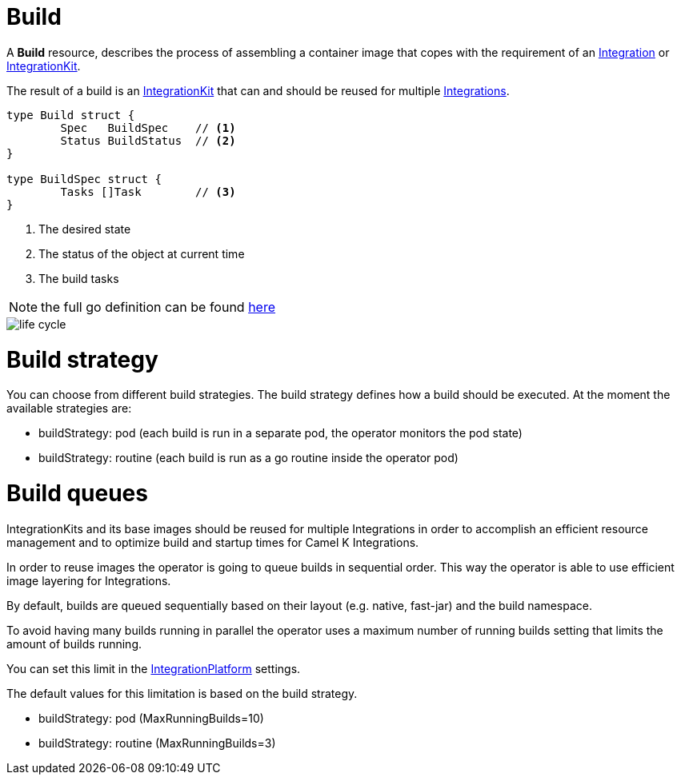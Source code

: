[[build]]
= Build

A *Build* resource, describes the process of assembling a container image that copes with the requirement of an xref:architecture/cr/integration.adoc[Integration] or xref:architecture/cr/integration-kit.adoc[IntegrationKit].

The result of a build is an xref:architecture/cr/integration-kit.adoc[IntegrationKit] that can and should be reused for multiple xref:architecture/cr/integration.adoc[Integrations].

[source,go]
----
type Build struct {
	Spec   BuildSpec    // <1>
	Status BuildStatus  // <2>
}

type BuildSpec struct {
	Tasks []Task        // <3>
}
----
<1> The desired state
<2> The status of the object at current time
<3> The build tasks

[NOTE]
====
the full go definition can be found https://github.com/apache/camel-k/blob/main/pkg/apis/camel/v1/build_types.go[here]
====

image::architecture/camel-k-state-machine-build.png[life cycle]

[[build-strategy]]
= Build strategy

You can choose from different build strategies. The build strategy defines how a build should be executed.
At the moment the available strategies are:

- buildStrategy: pod (each build is run in a separate pod, the operator monitors the pod state)
- buildStrategy: routine (each build is run as a go routine inside the operator pod)

[[build-queue]]
= Build queues

IntegrationKits and its base images should be reused for multiple Integrations in order to
accomplish an efficient resource management and to optimize build and startup times for Camel K Integrations.

In order to reuse images the operator is going to queue builds in sequential order.
This way the operator is able to use efficient image layering for Integrations.

By default, builds are queued sequentially based on their layout (e.g. native, fast-jar) and the build namespace.

To avoid having many builds running in parallel the operator uses a maximum number of running builds setting that limits the
amount of builds running.

You can set this limit in the xref:architecture/cr/integration-platform.adoc[IntegrationPlatform] settings.

The default values for this limitation is based on the build strategy.

- buildStrategy: pod (MaxRunningBuilds=10)
- buildStrategy: routine (MaxRunningBuilds=3)
